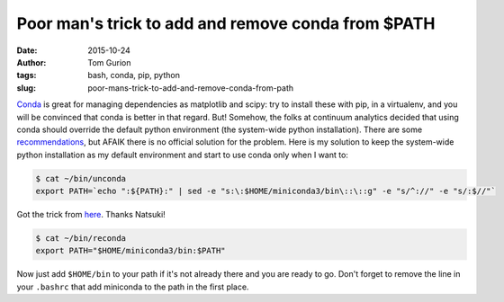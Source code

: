 Poor man's trick to add and remove conda from $PATH
###################################################
:date: 2015-10-24
:author: Tom Gurion
:tags: bash, conda, pip, python
:slug: poor-mans-trick-to-add-and-remove-conda-from-path

`Conda <http://conda.pydata.org/docs/>`__ is great for managing
dependencies as matplotlib and scipy: try to install these with pip, in
a virtualenv, and you will be convinced that conda is better in that
regard.
But!
Somehow, the folks at continuum analytics decided that using conda
should override the default python environment (the system-wide python
installation). There are some
`recommendations <https://groups.google.com/a/continuum.io/forum/#!topic/anaconda/opMLiGnjymE>`__,
but AFAIK there is no official solution for the problem.
Here is my solution to keep the system-wide python installation as my
default environment and start to use conda only when I want to:

.. code:: bash

  $ cat ~/bin/unconda
  export PATH=`echo ":${PATH}:" | sed -e "s:\:$HOME/miniconda3/bin\::\::g" -e "s/^://" -e "s/:$//"`

Got the trick from
`here <https://ntk.me/2013/05/04/path-environment-variable/>`__. Thanks
Natsuki!

.. code:: bash

  $ cat ~/bin/reconda
  export PATH="$HOME/miniconda3/bin:$PATH"

Now just add ``$HOME/bin`` to your path if it's not already there and you
are ready to go.
Don't forget to remove the line in your ``.bashrc`` that add miniconda to
the path in the first place.

.. youtube:: UdQgJdnrEDw
